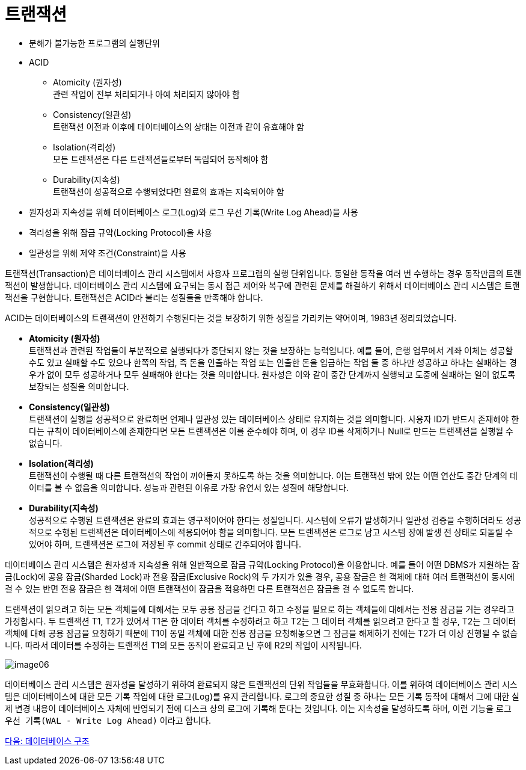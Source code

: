 = 트랜잭션

* 분해가 불가능한 프로그램의 실행단위
* ACID
** Atomicity (원자성) +
관련 작업이 전부 처리되거나 아예 처리되지 않아야 함
** Consistency(일관성) +
트랜잭션 이전과 이후에 데이터베이스의 상태는 이전과 같이 유효해야 함
** Isolation(격리성) +
모든 트랜잭션은 다른 트랜잭션들로부터 독립되어 동작해야 함
** Durability(지속성) +
트랜잭션이 성공적으로 수행되었다면 완료의 효과는 지속되어야 함
* 원자성과 지속성을 위해 데이터베이스 로그(Log)와 로그 우선 기록(Write Log Ahead)을 사용
* 격리성을 위해 잠금 규약(Locking Protocol)을 사용
* 일관성을 위해 제약 조건(Constraint)을 사용

트랜잭션(Transaction)은 데이터베이스 관리 시스템에서 사용자 프로그램의 실행 단위입니다. 동일한 동작을 여러 번 수행하는 경우 동작만큼의 트랜잭션이 발생합니다. 데이터베이스 관리 시스템에 요구되는 동시 접근 제어와 복구에 관련된 문제를 해결하기 위해서 데이터베이스 관리 시스템은 트랜잭션을 구현합니다. 트랜잭션은 ACID라 불리는 성질들을 만족해야 합니다. 

ACID는 데이터베이스의 트랜잭션이 안전하기 수행된다는 것을 보장하기 위한 성질을 가리키는 약어이며, 1983년 정리되었습니다.

* **Atomicity (원자성)** +
트랜잭션과 관련된 작업들이 부분적으로 실행되다가 중단되지 않는 것을 보장하는 능력입니다. 예를 들어, 은행 업무에서 계좌 이체는 성공할 수도 있고 실패할 수도 있으나 한쪽의 작업, 즉 돈을 인출하는 작업 또는 인출한 돈을 입금하는 작업 둘 중 하나만 성공하고 하나는 실패하는 경우가 없이 모두 성공하거나 모두 실패해야 한다는 것을 의미합니다. 원자성은 이와 같이 중간 단계까지 실행되고 도중에 실패하는 일이 없도록 보장되는 성질을 의미합니다.
* **Consistency(일관성)** +
트랜잭션이 실행을 성공적으로 완료하면 언제나 일관성 있는 데이터베이스 상태로 유지하는 것을 의미합니다. 사용자 ID가 반드시 존재해야 한다는 규칙이 데이터베이스에 존재한다면 모든 트랜잭션은 이를 준수해야 하며, 이 경우 ID를 삭제하거나 Null로 만드는 트랜잭션을 실행될 수 없습니다.
* **Isolation(격리성)** +
트랜잭션이 수행될 때 다른 트랜잭션의 작업이 끼어들지 못하도록 하는 것을 의미합니다. 이는 트랜잭션 밖에 있는 어떤 연산도 중간 단계의 데이터를 볼 수 없음을 의미합니다. 성능과 관련된 이유로 가장 유연서 있는 성질에 해당합니다.
* **Durability(지속성)** +
성공적으로 수행된 트랜잭션은 완료의 효과는 영구적이어야 한다는 성질입니다. 시스템에 오류가 발생하거나 일관성 검증을 수행하더라도 성공적으로 수행된 트랜잭션은 데이터베이스에 적용되어야 함을 의미합니다. 모든 트랜잭션은 로그로 남고 시스템 장애 발생 전 상태로 되돌릴 수 있어야 하며, 트랜잭션은 로그에 저장된 후 commit 상태로 간주되어야 합니다.

데이터베이스 관리 시스템은 원자성과 지속성을 위해 일반적으로 잠금 규약(Locking Protocol)을 이용합니다. 예를 들어 어떤 DBMS가 지원하는 잠금(Lock)에 공용 잠금(Sharded Lock)과 전용 잠금(Exclusive Rock)의 두 가지가 있을 경우, 공용 잠금은 한 객체에 대해 여러 트랜잭션이 동시에 걸 수 있는 반면 전용 잠금은 한 객체에 어떤 트랜잭션이 잠금을 적용하면 다른 트랜잭션은 잠금을 걸 수 없도록 합니다. 

트랜잭션이 읽으려고 하는 모든 객체들에 대해서는 모두 공용 잠금을 건다고 하고 수정을 필요로 하는 객체들에 대해서는 전용 잠금을 거는 경우라고 가정합시다. 두 트랜잭션 T1, T2가 있어서 T1은 한 데이터 객체를 수정하려고 하고 T2는 그 데이터 객체를 읽으려고 한다고 할 경우, T2는 그 데이터 객체에 대해 공용 잠금을 요청하기 때문에 T1이 동일 객체에 대한 전용 잠금을 요청해놓으면 그 잠금을 해제하기 전에는 T2가 더 이상 진행될 수 없습니다. 따라서 데이터를 수정하는 트랜잭션 T1의 모든 동작이 완료되고 난 후에 R2의 작업이 시작됩니다.

image:./images/image06.png[]
 
데이터베이스 관리 시스템은 원자성을 달성하기 위하여 완료되지 않은 트랜잭션의 단위 작업들을 무효화합니다. 이를 위하여 데이터베이스 관리 시스템은 데이터베이스에 대한 모든 기록 작업에 대한 로그(Log)를 유지 관리합니다. 로그의 중요한 성질 중 하나는 모든 기록 동작에 대해서 그에 대한 실제 변경 내용이 데이터베이스 자체에 반영되기 전에 디스크 상의 로그에 기록해 둔다는 것입니다. 이는 지속성을 달성하도록 하며, 이런 기능을 `로그 우선 기록(WAL - Write Log Ahead)` 이라고 합니다.

link:./15_dbmc_architecture.adoc[다음: 데이터베이스 구조]